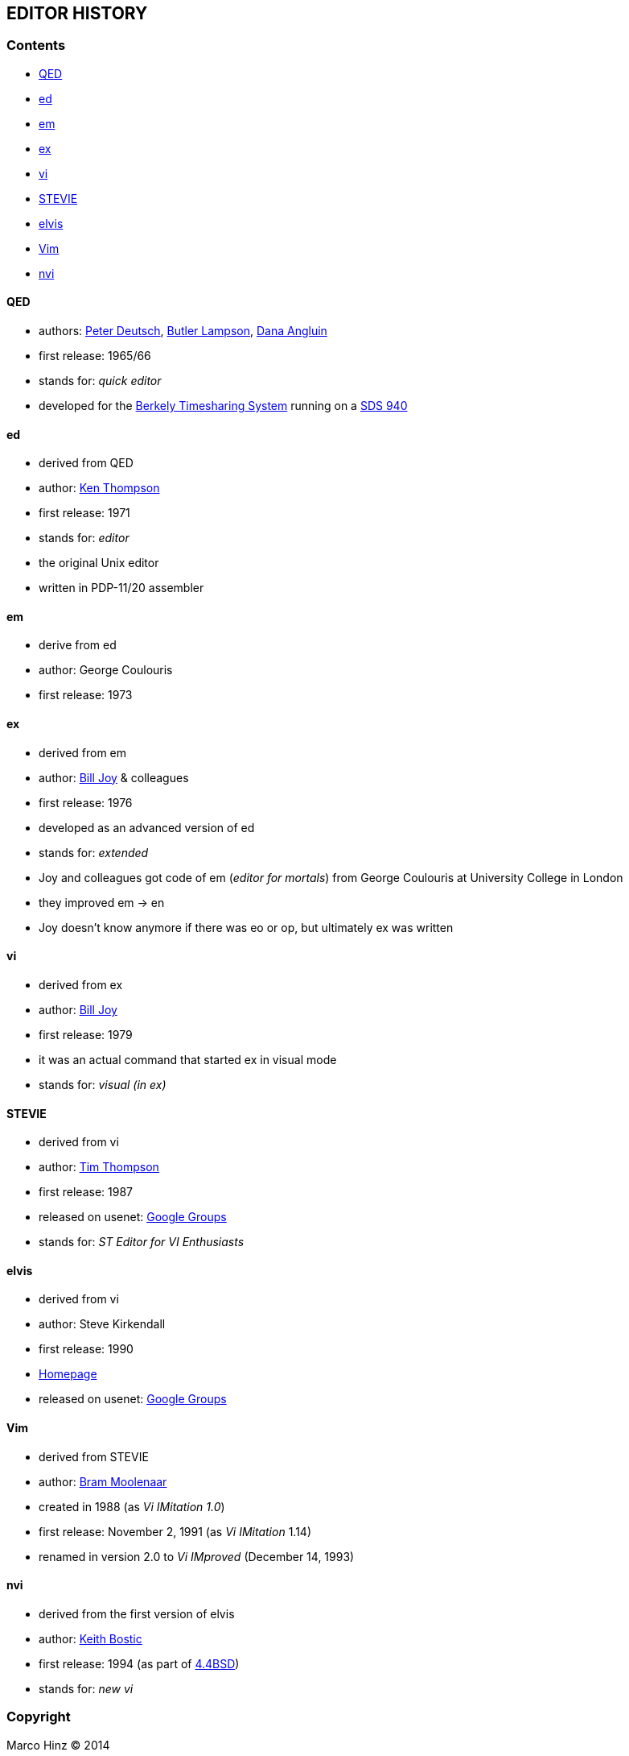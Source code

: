 == EDITOR HISTORY

=== Contents

* <<qed,QED>>
* <<ed,ed>>
* <<em,em>>
* <<ex,ex>>
* <<vi,vi>>
* <<stevie,STEVIE>>
* <<elvis,elvis>>
* <<vim,Vim>>
* <<nvi,nvi>>

[[qed]]
==== QED

- authors: http://en.wikipedia.org/wiki/L_Peter_Deutsch[Peter Deutsch],
           http://en.wikipedia.org/wiki/Butler_Lampson[Butler Lampson],
           http://en.wikipedia.org/wiki/Dana_Angluin[Dana Angluin]
- first release: 1965/66
- stands for: _quick editor_
- developed for the http://en.wikipedia.org/wiki/Berkeley_Timesharing_System[Berkely Timesharing System] running on a http://en.wikipedia.org/wiki/SDS_940[SDS 940]

[[ed]]
==== ed

- derived from QED
- author: http://en.wikipedia.org/wiki/Ken_Thompson_(computer_programmer)[Ken Thompson]
- first release: 1971
- stands for: _editor_
- the original Unix editor
- written in PDP-11/20 assembler

[[em]]
==== em

- derive from ed
- author: George Coulouris
- first release: 1973

[[ex]]
==== ex

- derived from em
- author: http://en.wikipedia.org/wiki/Bill_Joy[Bill Joy] & colleagues
- first release: 1976
- developed as an advanced version of ed
- stands for: _extended_
- Joy and colleagues got code of em (_editor for mortals_) from George Coulouris at University College in London
- they improved em -> en
- Joy doesn't know anymore if there was eo or op, but ultimately ex was written

[[vi]]
==== vi

- derived from ex
- author: http://en.wikipedia.org/wiki/Bill_Joy[Bill Joy]
- first release: 1979
- it was an actual command that started ex in visual mode
- stands for: _visual (in ex)_

[[stevie]]
==== STEVIE

- derived from vi
- author: http://nosuch.com/tjt[Tim Thompson]
- first release: 1987
- released on usenet: https://groups.google.com/forum/#!original/comp.sys.atari.st/J65TpLBhfss/Mop3jYhvuY0J[Google Groups]
- stands for: _ST Editor for VI Enthusiasts_

[[elvis]]
==== elvis

- derived from vi
- author: Steve Kirkendall
- first release: 1990
- http://elvis.the-little-red-haired-girl.org[Homepage]
- released on usenet: https://groups.google.com/forum/#!original/comp.editors/rdUYDzANsMw/ErR-8j1VCfQJ[Google Groups]

[[vim]]
==== Vim

- derived from STEVIE
- author: http://en.wikipedia.org/wiki/Bram_Moolenaar[Bram Moolenaar]
- created in 1988 (as _Vi IMitation 1.0_)
- first release: November 2, 1991 (as _Vi IMitation_ 1.14)
- renamed in version 2.0 to _Vi IMproved_ (December 14, 1993)

[[nvi]]
==== nvi

- derived from the first version of elvis
- author: http://en.wikipedia.org/wiki/Keith_Bostic[Keith Bostic]
- first release: 1994 (as part of http://en.wikipedia.org/wiki/Berkeley_Software_Distribution[4.4BSD])
- stands for: _new vi_

=== Copyright

Marco Hinz © 2014

http://creativecommons.org/licenses/by/3.0/legalcode[Creative Commons Attribution 3.0 Unported]

